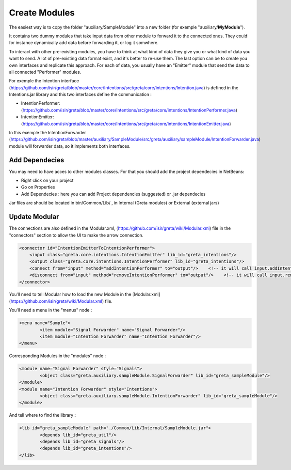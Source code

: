 Create Modules
======

The easiest way is to copy the folder "auxiliary/SampleModule" into a new folder (for exemple "auxiliary/**MyModule**").


It contains two dummy modules that take input data from other module to forward it to the connected ones. They could for instance dynamically add data before forwarding it, or log it somwhere.

.. image:: https://user-images.githubusercontent.com/16133942/108232538-2b694980-7143-11eb-8cee-1967229b56d0.png

To interact with other pre-existing modules, you have to think at what kind of data they give you or what kind of data you want to send.
A lot of pre-existing data format exist, and it's better to re-use them. The last option can be to create you own interfaces and replicate this approach.
For each of data, you usually have an "Emitter" module that send the data to all connected "Performer" modules.


For exemple the Intention interface (https://github.com/isir/greta/blob/master/core/Intentions/src/greta/core/intentions/Intention.java) is defined in the Intentions.jar library and this two interfaces define the communication : 

* IntentionPerformer: (https://github.com/isir/greta/blob/master/core/Intentions/src/greta/core/intentions/IntentionPerformer.java)
* IntentionEmitter: (https://github.com/isir/greta/blob/master/core/Intentions/src/greta/core/intentions/IntentionEmitter.java)

In this exemple the IntentionForwarder (https://github.com/isir/greta/blob/master/auxiliary/SampleModule/src/greta/auxiliary/sampleModule/IntentionForwarder.java) module will forwarder data, so it implements both interfaces.

Add Dependecies
-------

You may need to have acces to other modules classes. For that you should add the project dependecies in NetBeans: 

* Right click on your project
* Go on Properties
* Add Dependecies : here you can add Project dependencies (suggested) or .jar dependecies

Jar files are should be located in bin/Common/Lib/ , in Internal (Greta modules) or External (external jars)

Update Modular
-------
The connections are also defined in the Modular.xml, (https://github.com/isir/greta/wiki/Modular.xml) file in the "connectors" section to allow the UI to make the arrow connection.


.. code-block:: xml

    <connector id="IntentionEmitterToIntentionPerformer">
        <input class="greta.core.intentions.IntentionEmitter" lib_id="greta_intentions"/>
        <output class="greta.core.intentions.IntentionPerformer" lib_id="greta_intentions"/>
        <connect from="input" method="addIntentionPerformer" to="output"/>    <!-- it will call input.addIntentionPerformer(output) on arrow connection -->
        <disconnect from="input" method="removeIntentionPerformer" to="output"/>    <!-- it will call input.removeIntentionPerformer(output) on arrow disconnection  -->
    </connector>


You'll need to tell Modular how to load the new Module in the [Modular.xml](https://github.com/isir/greta/wiki/Modular.xml) file.

You'll need a menu in the "menus" node : 

.. code-block:: xml

    <menu name="Sample">
	    <item module="Signal Forwarder" name="Signal Forwarder"/>
	    <item module="Intention Forwarder" name="Intention Forwarder"/>
    </menu>

Corresponding Modules in the "modules" node :

.. code-block:: xml

    <module name="Signal Forwarder" style="Signals">
	    <object class="greta.auxiliary.sampleModule.SignalForwarder" lib_id="greta_sampleModule"/>            
    </module>
    <module name="Intention Forwarder" style="Intentions">
	    <object class="greta.auxiliary.sampleModule.IntentionForwarder" lib_id="greta_sampleModule"/>                 
    </module>

And tell where to find the library : 

.. code-block:: xml

    <lib id="greta_sampleModule" path="./Common/Lib/Internal/SampleModule.jar">
	    <depends lib_id="greta_util"/>
	    <depends lib_id="greta_signals"/>
	    <depends lib_id="greta_intentions"/>			
    </lib>


